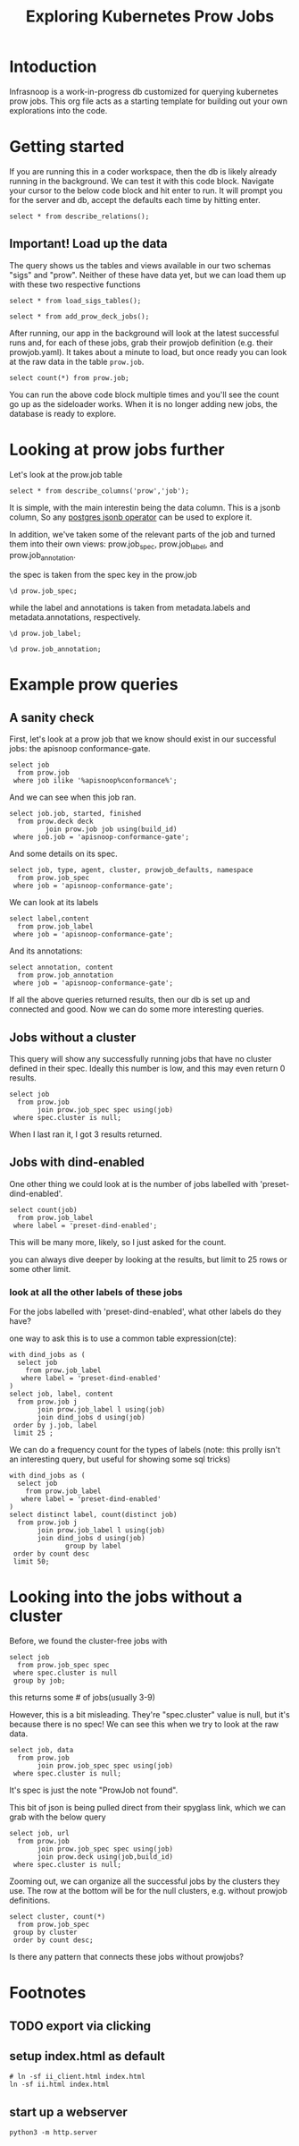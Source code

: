 #+title: Exploring Kubernetes Prow Jobs
#+PROPERTY: header-args:sql-mode+ :product postgres
* Intoduction
Infrasnoop is a work-in-progress db customized for querying kubernetes prow jobs.
This org file acts as a starting template for building out your own explorations into the code.
* Getting started
If you are running this in a coder workspace, then the db is likely already
running in the background. We can test it with this code block. Navigate your
cursor to the below code block and hit enter to run. It will prompt you for the
server and db, accept the defaults each time by hitting enter.


#+begin_src sql-mode
select * from describe_relations();
#+end_src

#+RESULTS:
#+begin_example
 schema |      name      |                         description
--------+----------------+-------------------------------------------------------------
 sigs   | committee      | each committee in the kubernetes sigs.yaml
 sigs   | sig            | each sig in the kubernetes sigs.yaml
 sigs   | user_group     | each usergroup in the kubernetes sigs.yaml
 sigs   | working_group  | each working group in the kubernetes sigs.yaml
 prow   | job_annotation | every annotation of a job take from the prowspec of the job
 prow   | job_label      | every label of a job take from the prowspec of the job
 prow   | job_spec       | the spec from a prowjob.json expanded into sql columns
 prow   | latest_success | The most recent successful build of each job in prow.deck
(8 rows)

#+end_example


** Important! Load up the data
The query shows us the tables and views available in our two schemas "sigs" and "prow".  Neither of these have data yet, but we can load them up
with these two respective functions

#+begin_src sql-mode :results silent
select * from load_sigs_tables();
#+end_src


#+begin_src sql-mode
select * from add_prow_deck_jobs();
#+end_src

After running, our app in the background will look at the latest successful runs
and, for each of these jobs, grab their prowjob definition (e.g. their
prowjob.yaml). It takes about a minute to load, but once ready you can look at
the raw data in the table ~prow.job~.

#+begin_src sql-mode
select count(*) from prow.job;
#+end_src

#+RESULTS:
:  count
: -------
:   1219
: (1 row)
:

You can run the above code block multiple times and you'll see the count go up
as the sideloader works. When it is no longer adding new jobs, the database is
ready to explore.

* Looking at prow jobs further

Let's look at the prow.job table

#+begin_src sql-mode
select * from describe_columns('prow','job');
#+end_src

#+RESULTS:
:   column  |                    description
: ----------+----------------------------------------------------
:  job      | The prow job title. May appear multiple times.
:  build_id | The exact build of this job.
:  data     | the prowjob definition, literally its prowjob.json
: (3 rows)
:

It is simple, with the main interestin being the data column.  This is a jsonb column, So any [[https://duckduckgo.com/?t=ffab&q=postgres+operator&ia=web][postgres jsonb operator]] can be used to explore it.

In addition, we've taken some of the relevant parts of the job and turned them into their own views: prow.job_spec, prow.job_label, and prow.job_annotation.

the spec is taken from the spec key in the prow.job
#+begin_src sql-mode
\d prow.job_spec;
#+end_src

#+RESULTS:
#+begin_example
                    View "prow.job_spec"
      Column       | Type  | Collation | Nullable | Default
-------------------+-------+-----------+----------+---------
 job               | text  |           |          |
 refs              | jsonb |           |          |
 type              | jsonb |           |          |
 agent             | jsonb |           |          |
 report            | jsonb |           |          |
 cluster           | jsonb |           |          |
 context           | jsonb |           |          |
 pod_spec          | jsonb |           |          |
 namespace         | jsonb |           |          |
 rerun_command     | jsonb |           |          |
 prowjob_defaults  | jsonb |           |          |
 decoration_config | jsonb |           |          |

#+end_example

while the label and annotations is taken from metadata.labels and metadata.annotations, respectively.
#+begin_src sql-mode
\d prow.job_label;
#+end_src

#+RESULTS:
:               View "prow.job_label"
:  Column  | Type | Collation | Nullable | Default
: ---------+------+-----------+----------+---------
:  job     | text |           |          |
:  label   | text |           |          |
:  content | text |           |          |
:

#+begin_src sql-mode
\d prow.job_annotation;
#+end_src

#+RESULTS:
:              View "prow.job_annotation"
:    Column   | Type  | Collation | Nullable | Default
: ------------+-------+-----------+----------+---------
:  job        | text  |           |          |
:  annotation | text  |           |          |
:  content    | jsonb |           |          |
:

* Example prow queries
** A sanity check
First, let's look at a prow job that we know should exist in our successful jobs: the apisnoop conformance-gate.

#+begin_src sql-mode
select job
  from prow.job
 where job ilike '%apisnoop%conformance%';
#+end_src

#+RESULTS:
:             job
: ---------------------------
:  apisnoop-conformance-gate
: (1 row)
:

And we can see when this job ran.

#+begin_src sql-mode
select job.job, started, finished
  from prow.deck deck
         join prow.job job using(build_id)
 where job.job = 'apisnoop-conformance-gate';
#+end_src

#+RESULTS:
:             job            |       started       |      finished
: ---------------------------+---------------------+---------------------
:  apisnoop-conformance-gate | 2023-06-04 00:46:35 | 2023-06-04 00:49:31
: (1 row)
:

And some details on its spec.

#+begin_src sql-mode
select job, type, agent, cluster, prowjob_defaults, namespace
  from prow.job_spec
 where job = 'apisnoop-conformance-gate';
#+end_src

#+RESULTS:
:             job            |    type    |    agent     |  cluster  |         prowjob_defaults         |  namespace
: ---------------------------+------------+--------------+-----------+----------------------------------+-------------
:  apisnoop-conformance-gate | "periodic" | "kubernetes" | "default" | {"tenant_id": "GlobalDefaultID"} | "test-pods"
: (1 row)
:


We can look at its labels
#+begin_src sql-mode
select label,content
  from prow.job_label
 where job = 'apisnoop-conformance-gate';
#+end_src

#+RESULTS:
#+begin_example
        label         |               content
----------------------+--------------------------------------
 prow.k8s.io/id       | 7c20c4c2-e061-45ff-93fd-dfb1646c8f64
 created-by-prow      | true
 prow.k8s.io/job      | apisnoop-conformance-gate
 prow.k8s.io/type     | periodic
 prow.k8s.io/context  |
 prow.k8s.io/build-id | 1665158070679900160
(6 rows)

#+end_example

And its annotations:

#+begin_src sql-mode
select annotation, content
  from prow.job_annotation
 where job = 'apisnoop-conformance-gate';
#+end_src

#+RESULTS:
#+begin_example
           annotation           |                                           content
--------------------------------+----------------------------------------------------------------------------------------------
 description                    | "Uses APISnoop to check that new GA endpoints are conformance tested in latest e2e test run"
 prow.k8s.io/job                | "apisnoop-conformance-gate"
 testgrid-tab-name              | "apisnoop-conformance-gate"
 prow.k8s.io/context            | ""
 testgrid-dashboards            | "sig-arch-conformance"
 test-grid-alert-email          | "kubernetes-sig-arch-conformance-test-failures@googlegroups.com"
 testgrid-num-failures-to-alert | "1"
(7 rows)

#+end_example

If all the above queries returned results, then our db is set up and connected and good. Now we can do some more interesting queries.

** Jobs without a cluster
This query will show any successfully running jobs that have no cluster defined in their spec.  Ideally this number is low, and this may even return 0 results.

#+begin_src sql-mode
select job
  from prow.job
       join prow.job_spec spec using(job)
 where spec.cluster is null;
#+end_src

#+RESULTS:
:                       job
: ------------------------------------------------
:  ci-kubernetes-kind-e2e-json-logging-eks-canary
:  ci-containerd-build-1-6
:  ar-to-s3-sync
: (3 rows)
:

When I last ran it, I got 3 results returned.

** Jobs with dind-enabled

One other thing we could look at is the number of jobs labelled with 'preset-dind-enabled'.
#+begin_src sql-mode
select count(job)
  from prow.job_label
 where label = 'preset-dind-enabled';
#+end_src

#+RESULTS:
:  count
: -------
:    516
: (1 row)
:

This will be many more, likely, so I just asked for the count.

you can always dive deeper by looking at the results, but limit to 25 rows or some other limit.


*** look at all the other labels of these jobs
For the jobs labelled with 'preset-dind-enabled', what other labels do they have?

one way to ask this is to use a common table expression(cte):

#+begin_src sql-mode
with dind_jobs as (
  select job
    from prow.job_label
   where label = 'preset-dind-enabled'
)
select job, label, content
  from prow.job j
       join prow.job_label l using(job)
       join dind_jobs d using(job)
 order by j.job, label
 limit 25 ;
#+end_src

#+RESULTS:
#+begin_example
                  job                   |               label               |                content
----------------------------------------+-----------------------------------+----------------------------------------
 build-win-soak-test-cluster            | created-by-prow                   | true
 build-win-soak-test-cluster            | preset-azure-anonymous-pull       | true
 build-win-soak-test-cluster            | preset-azure-cred-only            | true
 build-win-soak-test-cluster            | preset-capz-containerd-1-7-latest | true
 build-win-soak-test-cluster            | preset-dind-enabled               | true
 build-win-soak-test-cluster            | preset-kind-volume-mounts         | true
 build-win-soak-test-cluster            | preset-service-account            | true
 build-win-soak-test-cluster            | prow.k8s.io/build-id              | 1665161594117558272
 build-win-soak-test-cluster            | prow.k8s.io/context               |
 build-win-soak-test-cluster            | prow.k8s.io/id                    | 67174464-349b-464b-a406-626ebbaff5b4
 build-win-soak-test-cluster            | prow.k8s.io/job                   | build-win-soak-test-cluster
 build-win-soak-test-cluster            | prow.k8s.io/refs.base_ref         | main
 build-win-soak-test-cluster            | prow.k8s.io/refs.org              | kubernetes-sigs
 build-win-soak-test-cluster            | prow.k8s.io/refs.repo             | cluster-api-provider-azure
 build-win-soak-test-cluster            | prow.k8s.io/type                  | periodic
 canary-e2e-gce-cloud-provider-disabled | created-by-prow                   | true
 canary-e2e-gce-cloud-provider-disabled | preset-dind-enabled               | true
 canary-e2e-gce-cloud-provider-disabled | preset-k8s-ssh                    | true
 canary-e2e-gce-cloud-provider-disabled | preset-pull-kubernetes-e2e        | true
 canary-e2e-gce-cloud-provider-disabled | preset-pull-kubernetes-e2e-gce    | true
 canary-e2e-gce-cloud-provider-disabled | preset-service-account            | true
 canary-e2e-gce-cloud-provider-disabled | prow.k8s.io/build-id              | 1665317371880935424
 canary-e2e-gce-cloud-provider-disabled | prow.k8s.io/context               |
 canary-e2e-gce-cloud-provider-disabled | prow.k8s.io/id                    | b444ded7-3672-4631-b8fd-660b3786ba43
 canary-e2e-gce-cloud-provider-disabled | prow.k8s.io/job                   | canary-e2e-gce-cloud-provider-disabled
(25 rows)

#+end_example

We can do a frequency count for the types of labels (note: this prolly isn't an interesting query, but useful for showing some sql tricks)

#+begin_src sql-mode
with dind_jobs as (
  select job
    from prow.job_label
   where label = 'preset-dind-enabled'
)
select distinct label, count(distinct job)
  from prow.job j
       join prow.job_label l using(job)
       join dind_jobs d using(job)
              group by label
 order by count desc
 limit 50;
#+end_src

#+RESULTS:
#+begin_example
                     label                      | count
------------------------------------------------+-------
 created-by-prow                                |   516
 preset-dind-enabled                            |   516
 prow.k8s.io/build-id                           |   516
 prow.k8s.io/context                            |   516
 prow.k8s.io/id                                 |   516
 prow.k8s.io/job                                |   516
 prow.k8s.io/type                               |   516
 prow.k8s.io/refs.base_ref                      |   505
 prow.k8s.io/refs.org                           |   505
 prow.k8s.io/refs.repo                          |   505
 preset-kind-volume-mounts                      |   337
 preset-service-account                         |   239
 event-GUID                                     |   159
 prow.k8s.io/refs.pull                          |   159
 prow.k8s.io/is-optional                        |   152
 preset-azure-cred-only                         |    90
 preset-azure-anonymous-pull                    |    79
 preset-aws-credential                          |    54
 preset-aws-ssh                                 |    54
 preset-k8s-ssh                                 |    47
 preset-azure-cred                              |    21
 preset-azure-capz-sa-cred                      |    16
 preset-aws-credential-aws-oss-testing          |    12
 preset-pull-kubernetes-e2e                     |    11
 preset-pull-kubernetes-e2e-gce                 |    11
 preset-capz-containerd-1-7-latest              |    10
 preset-e2e-kubemark-common                     |    10
 preset-e2e-scalability-periodics               |     9
 preset-capz-windows-common                     |     8
 preset-windows-private-registry-cred           |     8
 created-by-tide                                |     7
 preset-azure-secrets-store-creds               |     6
 preset-capz-windows-2019                       |     6
 prow.k8s.io/retest                             |     6
 preset-capz-serial-slow                        |     5
 preset-capz-windows-parallel                   |     5
 preset-e2e-scalability-periodics-master        |     5
 preset-azure-windows                           |     4
 preset-capz-containerd-1-6-latest              |     4
 preset-cluster-api-provider-vsphere-e2e-config |     4
 preset-do-credential                           |     4
 preset-cluster-api-provider-vsphere-gcs-creds  |     3
 preset-bazel-remote-cache-enabled              |     2
 preset-capz-gmsa-setup                         |     2
 preset-capz-windows-common-124                 |     2
 preset-e2e-kubemark-gce-scale                  |     2
 preset-capz-windows-2022                       |     1
 preset-capz-windows-common-125                 |     1
 preset-capz-windows-common-126                 |     1
 preset-capz-windows-common-127                 |     1
(50 rows)

#+end_example


* Looking into the jobs without a cluster
Before, we found the cluster-free jobs with

#+begin_src sql-mode
select job
  from prow.job_spec spec
 where spec.cluster is null
 group by job;
#+end_src

#+RESULTS:
:                       job
: ------------------------------------------------
:  ar-to-s3-sync
:  ci-containerd-build-1-6
:  ci-kubernetes-kind-e2e-json-logging-eks-canary
: (3 rows)
:

this returns some # of jobs(usually 3-9)


However, this is a bit misleading. They're "spec.cluster" value is null, but it's because there is no spec! We can see this when we try to look at the raw data.

#+begin_src sql-mode
select job, data
  from prow.job
       join prow.job_spec spec using(job)
 where spec.cluster is null;
#+end_src

#+RESULTS:
:                       job                       |                                               data
: ------------------------------------------------+--------------------------------------------------------------------------------------------------
:  ci-kubernetes-kind-e2e-json-logging-eks-canary | {"ProwJob not found": "prowjobs.prow.k8s.io \"1909bbb2-3dcc-407b-af0e-5e999a1a4b12\" not found"}
:  ci-containerd-build-1-6                        | {"ProwJob not found": "prowjobs.prow.k8s.io \"8e0795f0-d870-465a-9c57-ed225744af5b\" not found"}
:  ar-to-s3-sync                                  | {"ProwJob not found": "prowjobs.prow.k8s.io \"dbacec7e-43cc-4489-b398-da40ad154eb6\" not found"}
: (3 rows)
:

It's spec is just the note "ProwJob not found".

This bit of json is being pulled direct from their spyglass link, which we can grab with the below query

#+begin_src sql-mode
select job, url
  from prow.job
       join prow.job_spec spec using(job)
       join prow.deck using(job,build_id)
 where spec.cluster is null;
#+end_src


Zooming out, we can organize all the successful jobs by the clusters they use.
The row at the bottom will be for the null clusters, e.g. without prowjob
definitions.

#+begin_src sql-mode
select cluster, count(*)
  from prow.job_spec
 group by cluster
 order by count desc;
#+end_src

#+RESULTS:
#+begin_example
            cluster             | count
--------------------------------+-------
 "default"                      |   824
 "k8s-infra-prow-build"         |   216
 "eks-prow-build-cluster"       |    91
 "k8s-infra-prow-build-trusted" |    72
 "test-infra-trusted"           |    13
                                |     3
(6 rows)

#+end_example

Is there any pattern that connects these jobs without prowjobs?

* Footnotes
#+REVEAL_ROOT: https://multiplex.ii.nz
#+NOREVEAL_MULTIPLEX_SECRET: 16830253579594699605
#+NOREVEAL_MULTIPLEX_ID: f0343d4424c81b11
#+OPTIONS: toc:nil
** TODO export via clicking
** setup index.html as default
#+begin_src shell :results silent
# ln -sf ii_client.html index.html
ln -sf ii.html index.html
#+end_src
** start up a webserver
#+name: http.server
#+begin_src tmux :session ":http"
python3 -m http.server
#+end_src
